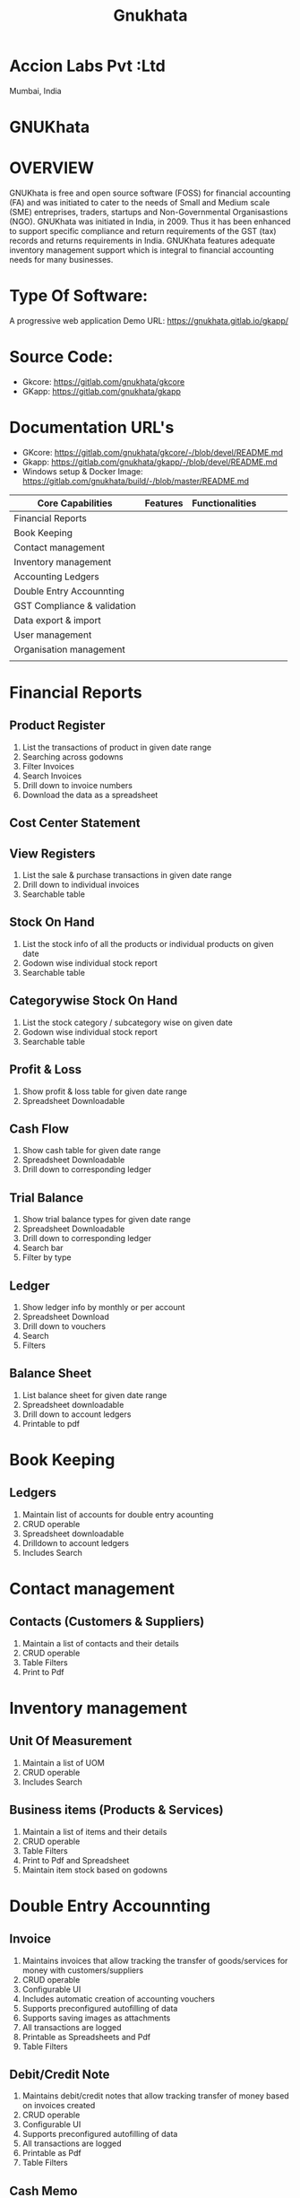 #+TITLE: Gnukhata
* Accion Labs Pvt :Ltd
Mumbai, India
* GNUKhata
* OVERVIEW
GNUKhata is free and open source software (FOSS) for financial accounting (FA) and was initiated to cater to the needs of Small and Medium scale (SME) entreprises, traders, startups and Non-Governmental Organisastions (NGO). GNUKhata was initiated in India, in 2009. Thus it has been enhanced to support specific compliance and return requirements of the GST (tax) records and returns requirements in India. GNUKhata features adequate inventory management support which is integral to financial accounting needs for many businesses.

* Type Of Software:
A progressive web application
Demo URL: https://gnukhata.gitlab.io/gkapp/

* Source Code:
- Gkcore: https://gitlab.com/gnukhata/gkcore
- GKapp: https://gitlab.com/gnukhata/gkapp

* Documentation URL's
- GKcore: https://gitlab.com/gnukhata/gkcore/-/blob/devel/README.md
- Gkapp: https://gitlab.com/gnukhata/gkapp/-/blob/devel/README.md
- Windows setup & Docker Image: https://gitlab.com/gnukhata/build/-/blob/master/README.md

| Core Capabilities           | Features | Functionalities |   |   |   |
|-----------------------------+----------+-----------------+---+---+---|
| Financial Reports           |          |                 |   |   |   |
| Book Keeping                |          |                 |   |   |   |
| Contact management          |          |                 |   |   |   |
| Inventory management        |          |                 |   |   |   |
| Accounting Ledgers          |          |                 |   |   |   |
| Double Entry Accounnting    |          |                 |   |   |   |
| GST Compliance & validation |          |                 |   |   |   |
| Data export & import        |          |                 |   |   |   |
| User management             |          |                 |   |   |   |
| Organisation management     |          |                 |   |   |   |
|                             |          |                 |   |   |   |

* Financial Reports
** Product Register
1. List the transactions of product in given date range
2. Searching across godowns
3. Filter Invoices
4. Search Invoices
5. Drill down to invoice numbers
6. Download the data as a spreadsheet
** Cost Center Statement
** View Registers
1. List the sale & purchase transactions in given date range
2. Drill down to individual invoices
3. Searchable table

** Stock On Hand
1. List the stock info of all the products or individual products on given date
2. Godown wise individual stock report
3. Searchable table
** Categorywise Stock On Hand
1. List the stock category / subcategory wise on given date
2. Godown wise individual stock report
3. Searchable table
** Profit & Loss
1. Show profit & loss table for given date range
2. Spreadsheet Downloadable
** Cash Flow
1. Show cash table for given date range
2. Spreadsheet Downloadable
3. Drill down to corresponding ledger
** Trial Balance
1. Show trial balance types for given date range
2. Spreadsheet Downloadable
3. Drill down to corresponding ledger
4. Search bar
5. Filter by type
** Ledger
1. Show ledger info by monthly or per account
2. Spreadsheet Download
3. Drill down to vouchers
4. Search
5. Filters
** Balance Sheet
1. List balance sheet for given date range
2. Spreadsheet downloadable
3. Drill down to account ledgers
4. Printable to pdf
* Book Keeping
** Ledgers
1. Maintain list of accounts for double entry acounting
2. CRUD operable
3. Spreadsheet downloadable
4. Drilldown to account ledgers
5. Includes Search
* Contact management
** Contacts (Customers & Suppliers)
1. Maintain a list of contacts and their details
2. CRUD operable
3. Table Filters
4. Print to Pdf
* Inventory management
** Unit Of Measurement
1. Maintain a list of UOM
2. CRUD operable
3. Includes Search
** Business items (Products & Services)
1. Maintain a list of items  and their details
2. CRUD operable
3. Table Filters
4. Print to Pdf and Spreadsheet
5. Maintain item stock based on godowns
* Double Entry Accounnting
** Invoice
1. Maintains invoices that allow tracking the transfer of goods/services for money with customers/suppliers
2. CRUD operable
3. Configurable UI
4. Includes automatic creation of accounting vouchers
5. Supports preconfigured autofilling of data
6. Supports saving images as attachments
7. All transactions are logged
8. Printable as Spreadsheets and Pdf
9. Table Filters
** Debit/Credit Note
1. Maintains debit/credit notes that allow tracking transfer of money based on invoices created
2. CRUD operable
3. Configurable UI
4. Supports preconfigured autofilling of data
5. All transactions are logged
6. Printable as Pdf
7. Table Filters
** Cash Memo
1. Maintains cash memo that allow tracking the transfer of goods/services for cash
2. CRUD operable
3. Configurable UI
4. Includes automatic creation of accounting vouchers
5. Supports preconfigured autofilling of data
6. Supports saving images as attachments
7. All transactions are logged
8. Printable as Pdf
9. Table Filters
** Delivery Note
1. Maintains delivery notes that allow tracking movement of products during transactions
2. Configurable UI
3. Supports preconfigured autofilling of data
4. All transactions are logged
5. Printable as Pdf
6. Table Filters
** Purchase/Sales Order
1. Maintains purchase/sales orders that allow tracking quotations of possible sales/purchases
2. Configurable UI
3. Supports preconfigured autofilling of data
4. All transactions are logged
5. Printable as Pdf
6. Table Filters
** Rejection Note
1. Maintains rejection notes that allow tracking returns/refunds for purchases/sales performed
2. Configurable UI
3. Supports preconfigured autofilling of data
4. All transactions are logged
5. Printable as Pdf
6. Table Filters
** Transfer Note
1. Maintains transfer notes that allow tracking movement of item between godowns
2. Configurable UI
3. Supports preconfigured autofilling of data
4. All transactions are logged
5. Printable as Pdf and Spreadsheet
6. Table Filters
** Voucher
1. Maintains vouchers that allow tracking transfer of money between various accounts in double entry accounting
2. CRUD operable
3. Configurable UI
4. Supports preconfigured autofilling of data
5. All transactions are logged
6. Printable as Pdf
7. Table Filters
* GST Compliance & validation
** GSTR-1
1. Generate GSTR-1 report for the organisation based on the transactions made
2. Includes GSTR-1 Summary
3. Downloadable as Spreadsheet and JSON
** GSTR-3B
1. Generate GSTR-3B report for the organisation based on the transactions made
2. Includes GSTR-3B Summary
3. Downloadable as Spreadsheet and JSON
* Data export & import
** Tally Import
** Data Import
** Data Export
* User management
** Add / remove users
** Assign permissions
** Assign / Promote / demote user roles
* Organisation management
** Add / remove organisation
